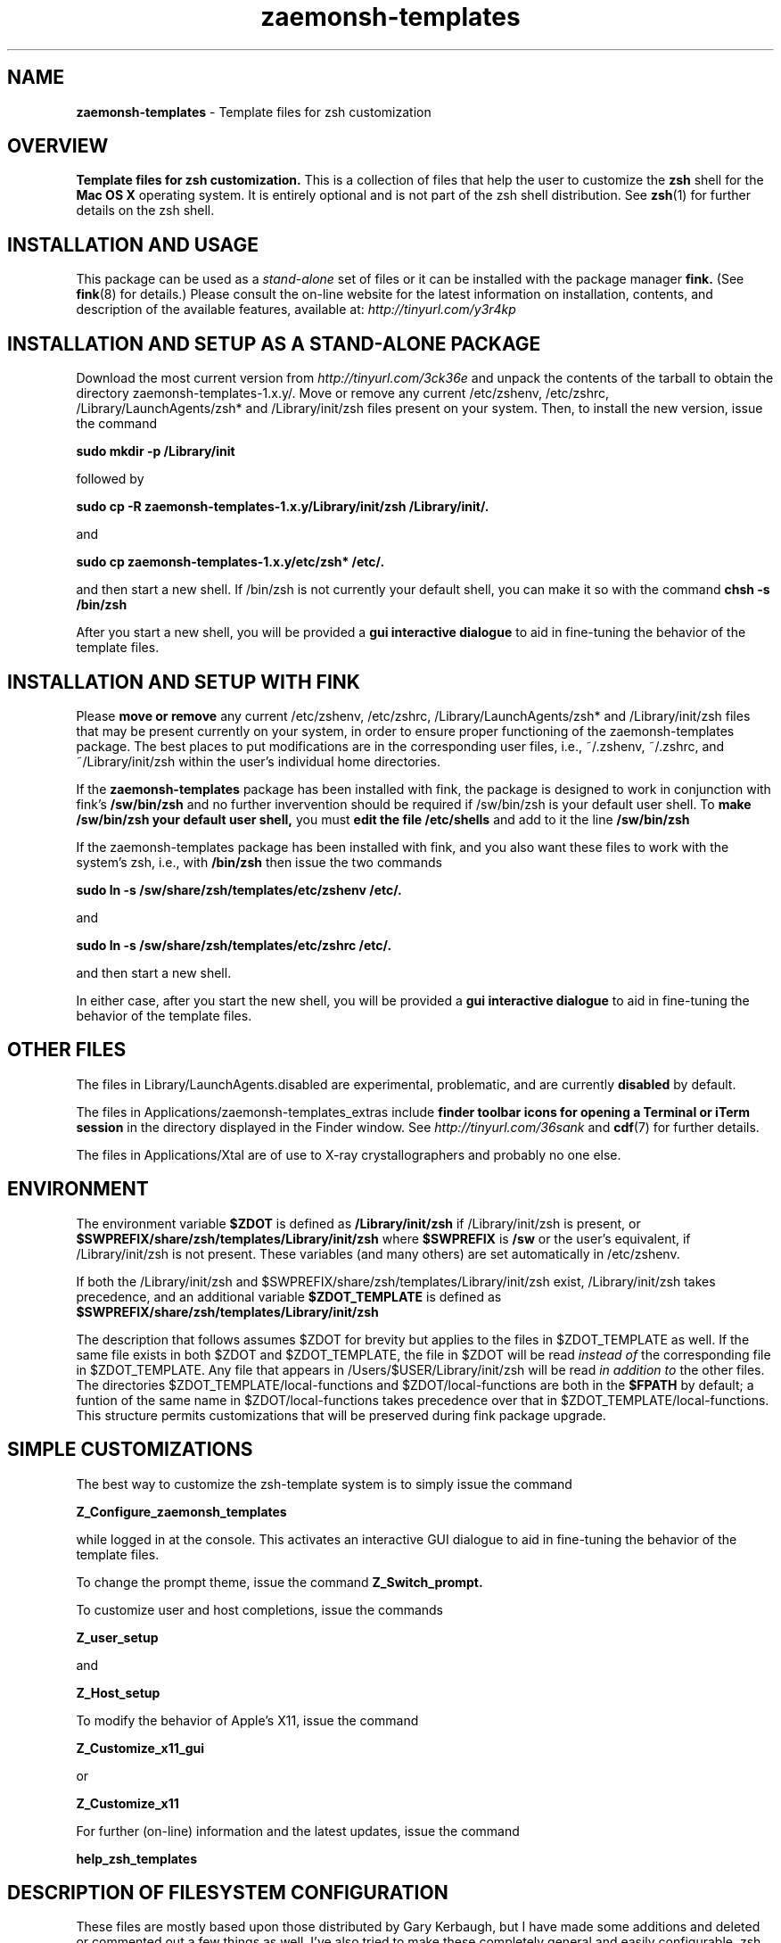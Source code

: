 .\"
.TH zaemonsh-templates 7 "July 9, 2007" "Mac OS X" "Mac OS X Darwin ZSH customization" 
.SH NAME
.B zaemonsh-templates
\- Template files for zsh customization

.SH OVERVIEW
.B Template files for zsh customization. 
This is a collection of files that help the user to customize the 
.B zsh 
shell for the 
.B Mac OS X
operating system. It is entirely optional and is not part of the zsh shell distribution. See
.BR zsh (1)
for further details on the zsh shell.

.SH INSTALLATION AND USAGE
This package can be used as a
.I stand-alone
set of files or it can be installed with the package manager
.B fink.
(See
.BR fink (8)
for details.) 
Please consult the on-line website for the latest information on
installation, contents, and description of the available features,
available at: 
.I http://tinyurl.com/y3r4kp
.SH INSTALLATION AND SETUP AS A STAND-ALONE PACKAGE
Download the most current version from
.I http://tinyurl.com/3ck36e
and unpack the contents of the tarball to obtain the directory zaemonsh-templates-1.x.y/.
Move or remove any current /etc/zshenv, /etc/zshrc, /Library/LaunchAgents/zsh* and /Library/init/zsh files present on your system.
Then, to install the new version, issue the command

.B sudo mkdir -p /Library/init

followed by

.B sudo cp -R zaemonsh-templates-1.x.y/Library/init/zsh  /Library/init/.

and

.B sudo cp zaemonsh-templates-1.x.y/etc/zsh* /etc/.

and then start a new shell. If /bin/zsh is not currently your default shell, you can make it so with
the command
.B chsh -s /bin/zsh

After you start a new shell, you will be provided a 
.B gui interactive dialogue
to aid in fine-tuning the behavior of the template files.

.SH INSTALLATION AND SETUP WITH FINK
Please 
.B move or remove 
any current /etc/zshenv, /etc/zshrc, /Library/LaunchAgents/zsh* and /Library/init/zsh files that may be present currently on your system, in order to ensure proper functioning of the zaemonsh-templates package. The best places to put modifications are in the corresponding user files, i.e., ~/.zshenv, ~/.zshrc, and ~/Library/init/zsh within the user's individual home directories.

If the
.B zaemonsh-templates 
package has been installed with fink, the package is designed to work in conjunction with fink's 
.B /sw/bin/zsh
and no further invervention should be required if /sw/bin/zsh is your default user shell. To 
.B make /sw/bin/zsh your default user shell, 
you must 
.B edit the file /etc/shells 
and add to it the line
.B /sw/bin/zsh 

If the zaemonsh-templates package has been installed with fink, and you also want these files to work with the system's zsh, i.e., with
.B /bin/zsh
then issue the two commands

.B  sudo ln -s /sw/share/zsh/templates/etc/zshenv /etc/.

and 

.B  sudo ln -s /sw/share/zsh/templates/etc/zshrc /etc/.

and then start a new shell.

In either case, after you start the new shell, you will be provided a 
.B gui interactive dialogue 
to aid in fine-tuning the behavior of the template files.
 

.SH OTHER FILES

The files in Library/LaunchAgents.disabled are experimental, problematic, and are currently 
.B disabled
by default.  

The files in Applications/zaemonsh-templates_extras include 
.B finder toolbar icons for opening a Terminal or iTerm session 
in the directory displayed in the Finder window. See
.I http://tinyurl.com/36sank
and
.BR cdf (7)
for further details.

The files in Applications/Xtal are of use to X-ray crystallographers and probably no one else.


.SH ENVIRONMENT

The environment variable 
.B $ZDOT 
is defined as 
.B /Library/init/zsh
if /Library/init/zsh is present, or
.B $SWPREFIX/share/zsh/templates/Library/init/zsh
where 
.B $SWPREFIX 
is
.B /sw
or the user's equivalent, if /Library/init/zsh is not present. These variables (and many others) are set automatically in /etc/zshenv. 

If both the 
/Library/init/zsh and $SWPREFIX/share/zsh/templates/Library/init/zsh exist, /Library/init/zsh takes precedence, and an additional variable
.B $ZDOT_TEMPLATE
is defined as
.B $SWPREFIX/share/zsh/templates/Library/init/zsh

The description that follows assumes $ZDOT for brevity but applies to the files in $ZDOT_TEMPLATE as well.
If the same file exists in both $ZDOT and $ZDOT_TEMPLATE, the file in $ZDOT will be read
.I instead of
the corresponding file in $ZDOT_TEMPLATE. Any file that appears in /Users/$USER/Library/init/zsh will be read 
.I in addition to
the other files. The directories $ZDOT_TEMPLATE/local-functions and $ZDOT/local-functions are both in the 
.B $FPATH 
by default; a funtion of the same name in $ZDOT/local-functions takes precedence over that in $ZDOT_TEMPLATE/local-functions. This structure permits customizations that will be preserved during fink package upgrade. 

.SH SIMPLE CUSTOMIZATIONS

The best way to customize the zsh-template system is to simply issue the command

.B Z_Configure_zaemonsh_templates

while logged in at the console. This activates an interactive GUI dialogue to aid in fine-tuning the behavior of the template files.

To change the prompt theme, issue the command 
.B Z_Switch_prompt.

To customize user and host completions, issue the commands

.B Z_user_setup

and

.B Z_Host_setup

To modify the behavior of Apple's X11, issue the command

.B Z_Customize_x11_gui

or

.B Z_Customize_x11

For further (on-line) information and the latest updates, issue the command

.B help_zsh_templates

                
.SH DESCRIPTION OF FILESYSTEM CONFIGURATION

These files are mostly based upon those distributed by Gary Kerbaugh, but I have made some 
additions and deleted or commented out a few things as well. I've also tried to make these 
completely general and easily configurable. zsh is about customizing the user environment, 
so these files should be regarded as a starting point for tailoring zsh to your own needs 
and desires. I have tried to facilitate this by comments throughout the files. If something 
does not work out of the box, please report it as a bug.


.B File organization and hierarchy:

\
By default, when zsh starts up, it reads the configuration files in /etc first, followed by those in the 
user's home directory. You can make any of these files source any other file on your computer, 
so we take advantage of that to make things as modular and as configurable as possible. There are 
two files to place in /etc. These are 
.B /etc/zshenv 
and 
.B /etc/zshrc, 
and they are read in that order. These in turn read files that are to be placed in 
.B /Library/init/zsh, 
which is where Apple suggests putting such things. (The main difference between the two files in 
/etc is that /etc/zshenv gets run any time you start up zsh, whereas /etc/zshrc gets run only 
when you start up an interactive shell.) The various distributed functions, man pages, and so on are in
subdirectories of /Library/init/zsh.

Further descriptions are located on a page entitled 
.B Explanations for each zsh template file
that is available at
.I http://tinyurl.com/2ohg9m


.SH MAN PAGES FOR INDIVIDUAL FUNCTIONS
man pages for many of the distributed functions are now available, both using the man pager and via
html.  The most up-to-date version is on line at http://xanana.ucsc.edu/Library/init/zsh/man/html/


.SH AUTHORS
Modifications and enhancements of zsh distributed templates were written by 
.B Gary Kerbaugh, William Scott, Wataru Kagawa 
and several others. The original (unmodified) completion functions _open, _fink, _hdiutils, _defaults and their dependencies were written by Motoi Washida and are now included with zsh.

.SH WEBSITE
 More details are available here:   
.I http://tinyurl.com/y3r4kp
or, equivalently,
.I http://xanana.ucsc.edu/xtal/wiki/index.php/ZSH_on_OS_X 

.SH MAINTAINER
W. G. Scott <wgscott@users.sourceforge.net>
 
.SH "SEE ALSO"
http://xanana.ucsc.edu/Library/init/zsh/man/html/                   

 

